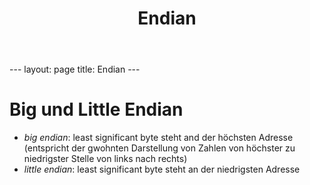 #+TITLE: Endian
#+STARTUP: content
#+STARTUP: latexpreview
#+STARTUP: inlineimages
#+OPTIONS: toc:nil
#+HTML_MATHJAX: align: left indent: 5em tagside: left
#+BEGIN_HTML
---
layout: page
title: Endian
---
#+END_HTML

* Big und Little Endian

-  /big endian/: least significant byte steht and der höchsten Adresse
   (entspricht der gwohnten Darstellung von Zahlen von höchster zu
   niedrigster Stelle von links nach rechts)
-  /little endian/: least significant byte steht an der niedrigsten
   Adresse
